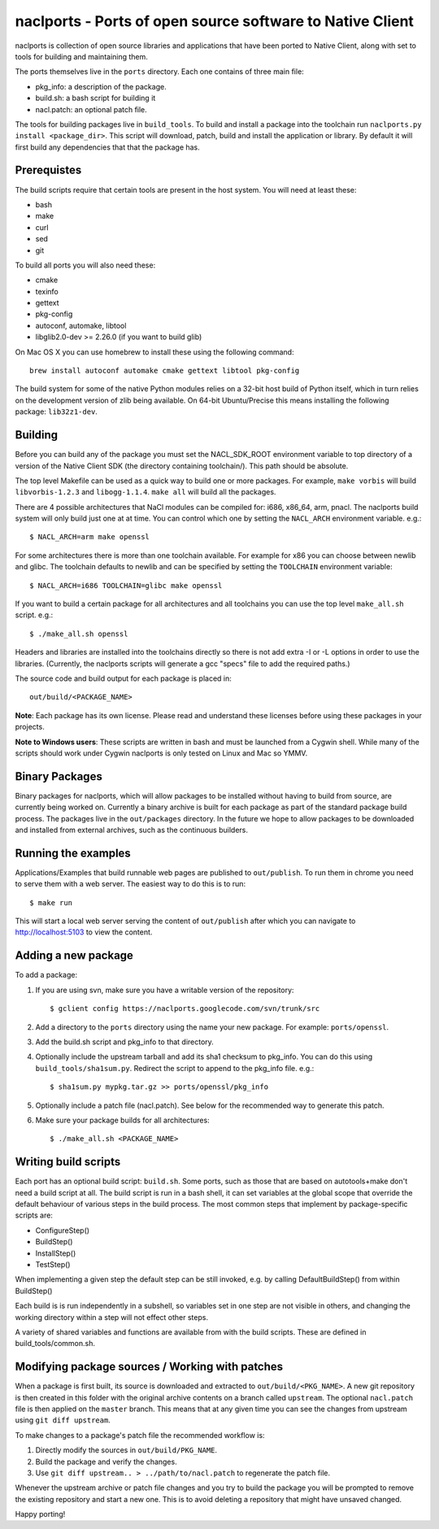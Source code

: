 naclports - Ports of open source software to Native Client
==========================================================

naclports is collection of open source libraries and applications that have
been ported to Native Client, along with set to tools for building and
maintaining them.

The ports themselves live in the ``ports`` directory.  Each one contains of
three main file:

- pkg_info: a description of the package.
- build.sh: a bash script for building it
- nacl.patch: an optional patch file.

The tools for building packages live in ``build_tools``.  To build and install
a package into the toolchain run ``naclports.py install <package_dir>``.  This
script will download, patch, build and install the application or library.  By
default it will first build any dependencies that that the package has.


Prerequistes
------------

The build scripts require that certain tools are present in the host system.
You will need at least these:

- bash
- make
- curl
- sed
- git

To build all ports you will also need these:

- cmake
- texinfo
- gettext
- pkg-config
- autoconf, automake, libtool
- libglib2.0-dev >= 2.26.0 (if you want to build glib)

On Mac OS X you can use homebrew to install these using the following command::

  brew install autoconf automake cmake gettext libtool pkg-config

The build system for some of the native Python modules relies on a 32-bit
host build of Python itself, which in turn relies on the development version
of zlib being available.  On 64-bit Ubuntu/Precise this means installing the
following package: ``lib32z1-dev``.


Building
--------

Before you can build any of the package you must set the NACL_SDK_ROOT
environment variable to top directory of a version of the Native Client SDK
(the directory containing toolchain/). This path should be absolute.

The top level Makefile can be used as a quick way to build one or more
packages. For example, ``make vorbis`` will build ``libvorbis-1.2.3`` and
``libogg-1.1.4``. ``make all`` will build all the packages.

There are 4 possible architectures that NaCl modules can be compiled for: i686,
x86_64, arm, pnacl. The naclports build system will only build just one at at
time. You can control which one by setting the ``NACL_ARCH`` environment
variable. e.g.::

  $ NACL_ARCH=arm make openssl

For some architectures there is more than one toolchain available.  For example
for x86 you can choose between newlib and glibc.  The toolchain defaults to
newlib and can be specified by setting the ``TOOLCHAIN`` environment variable::

  $ NACL_ARCH=i686 TOOLCHAIN=glibc make openssl

If you want to build a certain package for all architectures and all toolchains
you can use the top level ``make_all.sh`` script. e.g.::

  $ ./make_all.sh openssl

Headers and libraries are installed into the toolchains directly so there is
not add extra -I or -L options in order to use the libraries. (Currently,
the naclports scripts will generate a gcc "specs" file to add the required
paths.)

The source code and build output for each package is placed in::

  out/build/<PACKAGE_NAME>

**Note**: Each package has its own license. Please read and understand these
licenses before using these packages in your projects.

**Note to Windows users**: These scripts are written in bash and must be
launched from a Cygwin shell. While many of the scripts should work under
Cygwin naclports is only tested on Linux and Mac so YMMV.


Binary Packages
---------------

Binary packages for naclports, which will allow packages to be installed
without having to build from source, are currently being worked on.
Currently a binary archive is built for each package as part of the standard
package build process.  The packages live in the ``out/packages`` directory.
In the future we hope to allow packages to be downloaded and installed from
external archives, such as the continuous builders.


Running the examples
--------------------

Applications/Examples that build runnable web pages are published to
``out/publish``. To run them in chrome you need to serve them with a web
server.  The easiest way to do this is to run::

  $ make run

This will start a local web server serving the content of ``out/publish``
after which you can navigate to http://localhost:5103 to view the content.


Adding a new package
--------------------

To add a package:

1. If you are using svn, make sure you have a writable version of the
   repository::

     $ gclient config https://naclports.googlecode.com/svn/trunk/src

2. Add a directory to the ``ports`` directory using the name your new package.
   For example: ``ports/openssl``.
3. Add the build.sh script and pkg_info to that directory.
4. Optionally include the upstream tarball and add its sha1 checksum to
   pkg_info. You can do this using ``build_tools/sha1sum.py``.  Redirect the
   script to append to the pkg_info file.  e.g.::

     $ sha1sum.py mypkg.tar.gz >> ports/openssl/pkg_info

5. Optionally include a patch file (nacl.patch). See below for the
   recommended way to generate this patch.
6. Make sure your package builds for all architectures::

     $ ./make_all.sh <PACKAGE_NAME>


Writing build scripts
---------------------

Each port has an optional build script: ``build.sh``. Some ports, such as
those that are based on autotools+make don't need a build script at all. The
build script is run in a bash shell, it can set variables at the global scope
that override the default behaviour of various steps in the build process. The
most common steps that implement by package-specific scripts are:

- ConfigureStep()
- BuildStep()
- InstallStep()
- TestStep()

When implementing a given step the default step can be still invoked, e.g.
by calling DefaultBuildStep() from within BuildStep()

Each build is is run independently in a subshell, so variables set in one
step are not visible in others, and changing the working directory within a
step will not effect other steps.

A variety of shared variables and functions are available from with the build
scripts.  These are defined in build_tools/common.sh.


Modifying package sources / Working with patches
------------------------------------------------

When a package is first built, its source is downloaded and extracted to
``out/build/<PKG_NAME>``. A new git repository is then created in this
folder with the original archive contents on a branch called ``upstream``. The
optional ``nacl.patch`` file is then applied on the ``master`` branch. This
means that at any given time you can see the changes from upstream using ``git
diff upstream``.

To make changes to a package's patch file the recommended workflow is:

1. Directly modify the sources in ``out/build/PKG_NAME``.
2. Build the package and verify the changes.
3. Use ``git diff upstream.. > ../path/to/nacl.patch`` to regenerate
   the patch file.

Whenever the upstream archive or patch file changes and you try to build the
package you will be prompted to remove the existing repository and start a new
one. This is to avoid deleting a repository that might have unsaved changed.

Happy porting!
